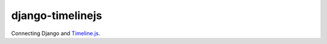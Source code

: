 django-timelinejs
=================
Connecting Django and `Timeline.js`_.

.. _Timeline.js: http://timeline.verite.co/
